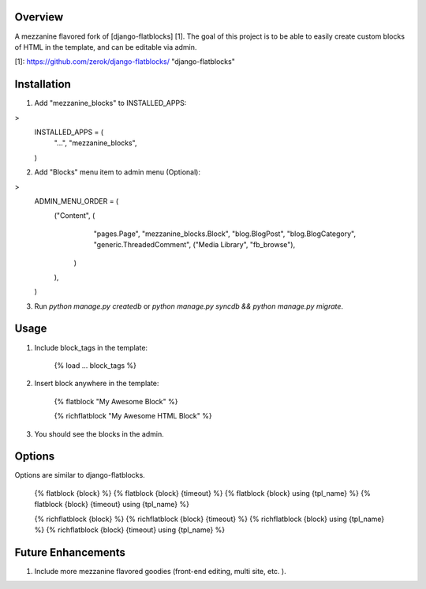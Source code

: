 Overview
========
A mezzanine flavored fork of [django-flatblocks] [1].
The goal of this project is to be able to easily create custom blocks of HTML
in the template, and can be editable via admin.

[1]: https://github.com/zerok/django-flatblocks/ "django-flatblocks"

Installation
============
1. Add "mezzanine_blocks" to INSTALLED_APPS:

>
    INSTALLED_APPS = (
        "...",
        "mezzanine_blocks",
    )

2. Add "Blocks" menu item to admin menu (Optional):

>
    ADMIN_MENU_ORDER = (
        ("Content", (
                "pages.Page",
                "mezzanine_blocks.Block",
                "blog.BlogPost",
                "blog.BlogCategory",
                "generic.ThreadedComment",
                ("Media Library", "fb_browse"),
            )
        ),
    )

3. Run *python manage.py createdb* or *python manage.py syncdb && python manage.py migrate*.

Usage
=====
1. Include block_tags in the template:

    {% load ... block_tags %}

2. Insert block anywhere in the template:

    {% flatblock "My Awesome Block" %}

    {% richflatblock "My Awesome HTML Block" %}

3. You should see the blocks in the admin.

Options
=======
Options are similar to django-flatblocks.

    {% flatblock {block} %}
    {% flatblock {block} {timeout} %}
    {% flatblock {block} using {tpl_name} %}
    {% flatblock {block} {timeout} using {tpl_name} %}

    {% richflatblock {block} %}
    {% richflatblock {block} {timeout} %}
    {% richflatblock {block} using {tpl_name} %}
    {% richflatblock {block} {timeout} using {tpl_name} %}

Future Enhancements
===================
1. Include more mezzanine flavored goodies (front-end editing, multi site, etc. ).

